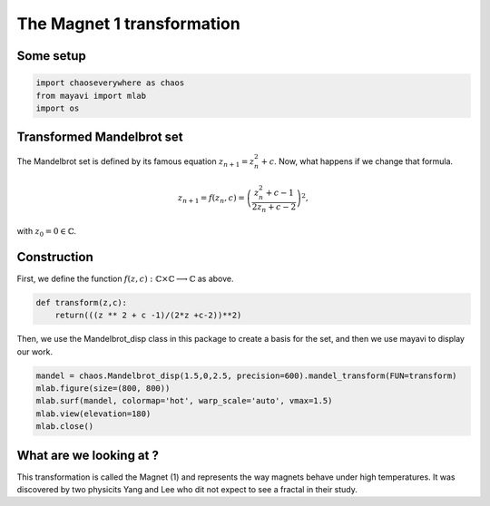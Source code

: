 The Magnet 1 transformation
=============================

Some setup
--------------

.. code-block:: python

    import chaoseverywhere as chaos
    from mayavi import mlab
    import os


Transformed Mandelbrot set
--------------------------------

The Mandelbrot set is defined by its famous equation :math:`z_{n+1}=z_n^2+c`.
Now, what happens if we change that formula.

.. math::

   z_{n+1}=f(z_n,c)=\left(\dfrac{z_n^2+c-1}{2z_n+c-2}\right)^2,

with :math:`z_0=0\in\mathbb{C}`.

Construction
-----------------

First, we define the function :math:`f(z,c):\mathbb{C}\times\mathbb{C}\longrightarrow\mathbb{C}` as above.

.. code-block:: python

    def transform(z,c):
        return(((z ** 2 + c -1)/(2*z +c-2))**2)

Then, we use the Mandelbrot_disp class in this package to create a basis for the set, and then we use mayavi to display our work.

.. code-block:: python

    mandel = chaos.Mandelbrot_disp(1.5,0,2.5, precision=600).mandel_transform(FUN=transform)
    mlab.figure(size=(800, 800))
    mlab.surf(mandel, colormap='hot', warp_scale='auto', vmax=1.5)
    mlab.view(elevation=180)
    mlab.close()

.. raw:: html

    <img class='sphx-glr-single-img' src='../../_images/3d_transform.svg'/>

What are we looking at ?
-------------------------------

This transformation is called the Magnet (1) and represents the way magnets behave under high temperatures.
It was discovered by two physicits Yang and Lee who dit not expect to see a fractal in their study.
